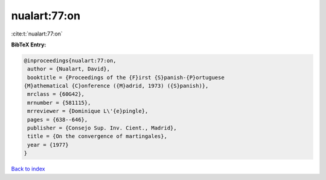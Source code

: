 nualart:77:on
=============

:cite:t:`nualart:77:on`

**BibTeX Entry:**

.. code-block:: bibtex

   @inproceedings{nualart:77:on,
    author = {Nualart, David},
    booktitle = {Proceedings of the {F}irst {S}panish-{P}ortuguese
   {M}athematical {C}onference ({M}adrid, 1973) ({S}panish)},
    mrclass = {60G42},
    mrnumber = {581115},
    mrreviewer = {Dominique L\'{e}pingle},
    pages = {638--646},
    publisher = {Consejo Sup. Inv. Cient., Madrid},
    title = {On the convergence of martingales},
    year = {1977}
   }

`Back to index <../By-Cite-Keys.html>`__
